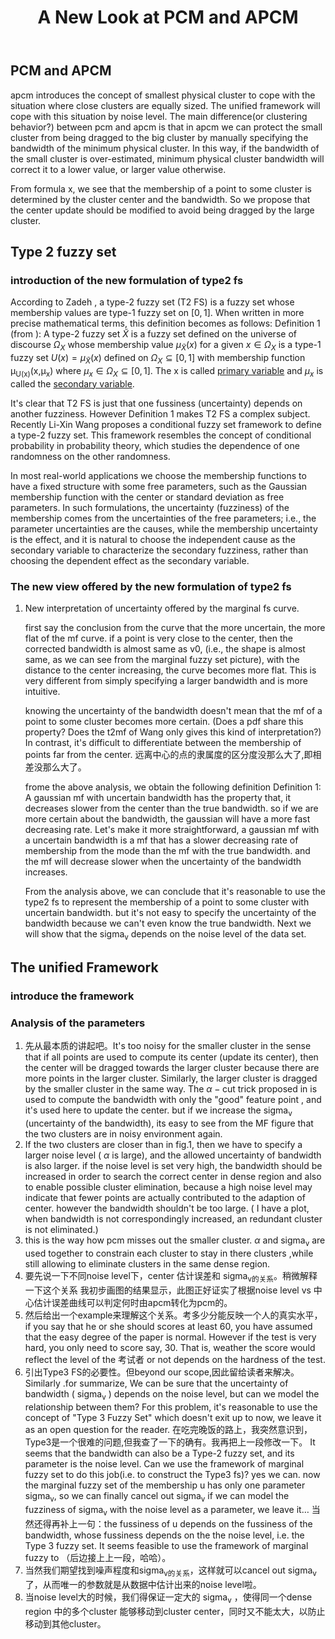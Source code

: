 #+STARTUP: content
#+OPTIONS: 
#+OPTIONS: toc:nil
# set DATE to void to avoid it's display
#+DATE: 
#+LATEX_CLASS: IEEEtran
#+LaTeX_CLASS_OPTIONS: [journal]
#+LATEX_HEADER: \usepackage{subfig}
# generate roman numbers
#+LATEX_HEADER: \newcommand{\RNum}[1]{\uppercase\expandafter{\romannumeral #1\relax}} 
# bold and italic vector
#+LATEX_HEADER: \newcommand{\vect}[1]{\boldsymbol{#1}}
# In IEEEtran_HOWTO the equations section on page 8. this 2500 config is to estore IEEEtran ability to automatically break within multiline equations
#+LATEX_HEADER: \interdisplaylinepenalty=2500

#+TITLE: A New Look at PCM and APCM

\begin{abstract}
We propose a unified framework for pcm and apcm, from the viewpoint (or by considering?) of uncertainty of the bandwidth parameter. It's shown that the difference between them is how much confidence we have in the data. In fact, the uncertainty of the bandwidth parameter is into the membership of  a point, this is done by using Prof. LiXin Wang's new formulation of the Type 2 fuzzy set, i.e. the conditional fuzzy set framework. Thus this paper also serves as a justify for this new formulation.
\end{abstract}

** PCM and APCM
apcm introduces the concept of smallest physical cluster to cope with the situation where close clusters are equally sized. The unified framework will cope with this situation by noise level.
The main difference(or clustering behavior?) between pcm and apcm is that in apcm we can protect the small cluster from being dragged to the big cluster by manually specifying the bandwidth of the  minimum physical cluster. In this way, if the bandwidth of the small cluster is over-estimated, minimum physical cluster bandwidth will correct it to a lower value, or larger value otherwise.

From formula x, we see that the membership of a point to some cluster is determined by the cluster center and the bandwidth. So we propose that the center update should be modified to avoid being dragged by the large cluster.
** Type 2 fuzzy set
*** introduction of the new formulation of type2 fs
According to Zadeh \cite{zadeh_concept_1975}, a type-2 fuzzy set (T2 FS) is a fuzzy set whose membership values are type-1 fuzzy set on $[0,1]$. When written in more precise mathematical terms,  this definition becomes as follows:
Definition 1 (from \cite{wang_new_2016}): A type-2 fuzzy set $\tilde{X}$ is a fuzzy set defined on the universe of discourse $\Omega_X$ whose membership value $\mu_\tilde{X}(x)$ for a given $x\in\Omega_X$ is a type-1 fuzzy set  $U(x)=\mu_\tilde{X}(x)$ defined on $\Omega_X\subseteq[0,1]$ with membership function \mu_{U(x)}(x,\mu_x) where $\mu_x\in\Omega_X\subseteq[0,1]$. The x is called _primary variable_ and $\mu_x$ is called the _secondary variable_. \qedsymbol

It's clear that T2 FS is just that one fussiness (uncertainty) depends on another fuzziness. However Definition 1 makes T2 FS a complex subject. Recently Li-Xin Wang \cite{wang_new_2016} proposes a conditional fuzzy set framework to define a type-2 fuzzy set. This framework resembles the concept of conditional probability in probability theory, which studies the dependence of one randomness on the other randomness.

In most real-world applications we choose the membership functions to have a fixed structure with some free parameters, such as the Gaussian membership function with the center or standard deviation as free parameters. In such formulations, the uncertainty (fuzziness) of the membership comes from the uncertainties of the free parameters; i.e., the parameter uncertainties are the causes, while the membership uncertainty is the effect, and it is natural to choose the independent cause as the secondary variable to characterize the secondary fuzziness, rather than choosing the dependent effect as the secondary variable.





 
*** The new view offered by the new formulation of type2 fs
**** New interpretation of uncertainty offered by the marginal fs curve.
first say the conclusion from the curve that the more uncertain, the more flat of the mf curve.
if a point is very close to the center, then the corrected bandwidth is almost same as v0, (i.e., the shape is almost same, as we can see from the marginal fuzzy set picture), with the distance to the center increasing, the curve becomes more flat. This is very different from simply specifying a larger bandwidth and is more intuitive.

knowing the uncertainty of the bandwidth doesn't mean that the mf of a point to some cluster becomes more certain.
(Does a pdf share this property? Does the t2mf of Wang only gives this kind of interpretation?)
In contrast, it's difficult to differentiate between  the membership of points far from the center. 远离中心的点的隶属度的区分度没那么大了,即相差没那么大了。

frome the above analysis, we obtain the following definition
Definition 1: A gaussian mf with uncertain bandwidth has the property that, it decreases slower from the center than the true bandwidth. so if we are more certain about the bandwidth, the gaussian will have a more fast decreasing rate. Let's make it more straightforward, a gaussian mf with a uncertain bandwidth is a mf that has a slower decreasing rate of membership from the mode than the mf with the true bandwidth. and the mf will decrease slower when the uncertainty of the bandwidth increases.


From the analysis above, we can conclude that it's reasonable to use the type2 fs to represent the membership of a point to some cluster with uncertain bandwidth. but it's not easy to specify the uncertainty of the bandwidth because we can't even know the true bandwidth. Next we will show that the sigma_v depends on the noise level of the data set.
** The unified Framework
*** introduce the framework

*** Analysis of the parameters
1. 先从最本质的讲起吧。It's too noisy for the smaller cluster in the sense that if all points are used to compute its center (update its center), then the center will be dragged towards the larger cluster because there are more points in the larger cluster. Similarly, the larger cluster is dragged by the smaller cluster in the same way. 
   The $\alpha-\text{cut}$ trick proposed in \cite{krishnapuram_possibilistic_1993} is used to compute the bandwidth with only the "good" feature point , and it's used here to update the center. but if we increase the sigma_v (uncertainty of the bandwidth), its easy to see from the MF figure that the two clusters are in noisy environment again.
2. If the two clusters are closer than in fig.1, then  we have to  specify a larger noise level ( $\alpha$ is large), and the allowed uncertainty of bandwidth is also larger.
   if the noise level is set very high, the bandwidth should be increased in order to search the correct center in dense region and also to enable possible cluster elimination, because a high noise level may indicate that fewer points are actually contributed to the adaption of center.  however the bandwidth shouldn't be too large. ( I have a plot, when bandwidth is not correspondingly increased, an redundant cluster is not eliminated.)
3. this is the way how pcm misses out the smaller cluster. $\alpha$ and sigma_v are used together to constrain each cluster to stay in there clusters ,while still allowing to eliminate clusters in the same dense region.
4. 要先说一下不同noise level下，center 估计误差和 sigma_v的关系。稍微解释一下这个关系
   我初步画图的结果显示，此图正好证实了根据noise level vs 中心估计误差曲线可以判定何时由apcm转化为pcm的。
5. 然后给出一个example来理解这个关系。考多少分能反映一个人的真实水平，if you say that he or she should scores at least 60, you have assumed that the easy degree of the paper is normal. However if the test is very hard, you only need to score say, 30. That is, weather the score would reflect the level of the 考试者 or not depends on the hardness of the test.
6. 引出Type3 FS的必要性。但beyond our scope,因此留给读者来解决。
   Similarly  .for summarize, We can be sure that the uncertainty of bandwidth ( sigma_v ) depends on the noise level, but can we model the relationship between them? For this problem, it's reasonable to use the concept of "Type 3 Fuzzy Set" which doesn't exit up to now, we leave it as an open question for the reader.
   在吃完晚饭的路上，我突然意识到，Type3是一个很难的问题,但我查了一下的确有。我再把上一段修改一下。
   It seems that the bandwidth can also be a Type-2 fuzzy set, and its parameter is the noise level. Can we use the framework of marginal fuzzy set to do this job(i.e. to construct the Type3 fs)? yes we can. now the marginal fuzzy set of the membership u has only one parameter sigma_v, so we can finally cancel out sigma_v if we can model the fuzziness of sigma_v with the noise level as a parameter, we leave it...
   当然还得再补上一句：the fussiness of u depends on the fussiness of the bandwidth, whose fussiness depends on the the noise level, i.e. the Type 3 fuzzy set. It seems feasible to use the framework of marginal fuzzy to （后边接上上一段，哈哈）。
7. 当然我们期望找到噪声程度和sigma_v的关系，这样就可以cancel out sigma_v 了，从而唯一的参数就是从数据中估计出来的noise level啦。
8. 当noise level大的时候，我们得保证一定大的 sigma_v ，使得同一个dense region 中的多个cluster 能够移动到cluster center，同时又不能太大，以防止移动到其他cluster。


#+BEGIN_LaTeX
\bibliographystyle{IEEEtran}
\bibliography{D:/emacs/etc/ZoteroOutput,IEEEabrv}
#+END_LaTeX
